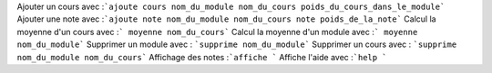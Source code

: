 ﻿Ajouter un cours avec :```ajoute cours nom_du_module nom_du_cours poids_du_cours_dans_le_module```
Ajouter une note avec :```ajoute note nom_du_module nom_du_cours note poids_de_la_note```
Calcul la moyenne d'un cours avec :``` moyenne nom_du_cours```
Calcul la moyenne d'un module avec :``` moyenne nom_du_module```
Supprimer un module avec : ```supprime nom_du_module```
Supprimer un cours avec : ```supprime nom_du_module nom_du_cours```
Affichage des notes :```affiche ```
Affiche l'aide avec :```help ```